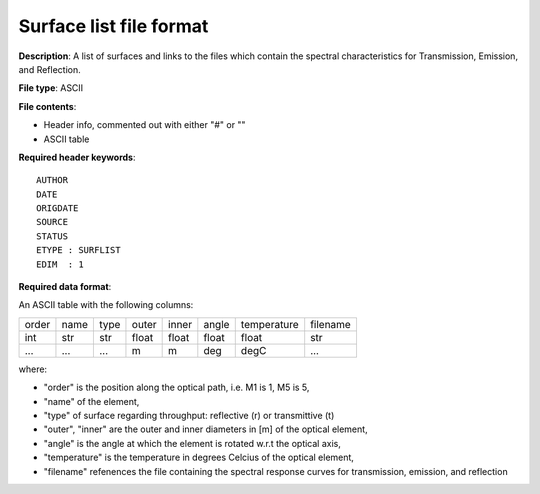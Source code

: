 Surface list file format
========================

**Description**: A list of surfaces and links to the files which contain the
spectral characteristics for Transmission, Emission, and Reflection.

**File type**: ASCII

**File contents**:

* Header info, commented out with either "#" or "\"
* ASCII table

**Required header keywords**::

    AUTHOR
    DATE
    ORIGDATE
    SOURCE
    STATUS
    ETYPE : SURFLIST
    EDIM  : 1

**Required data format**:

An ASCII table with the following columns:

===== ==== ==== ===== ===== ===== =========== ========
order name type outer inner angle temperature filename
----- ---- ---- ----- ----- ----- ----------- --------
int   str  str  float float float float       str
...   ...  ...  m     m     deg   degC        ...
===== ==== ==== ===== ===== ===== =========== ========

where:

* "order" is the position along the optical path, i.e. M1 is 1, M5 is 5,
* "name" of the element,
* "type" of surface regarding throughput: reflective (r) or transmittive (t)
* "outer", "inner" are the outer and inner diameters in [m] of the optical element,
* "angle" is the angle at which the element is rotated w.r.t the optical axis,
* "temperature" is the temperature in degrees Celcius of the optical element,
* "filename" refenences the file containing the spectral response curves for
  transmission, emission, and reflection
